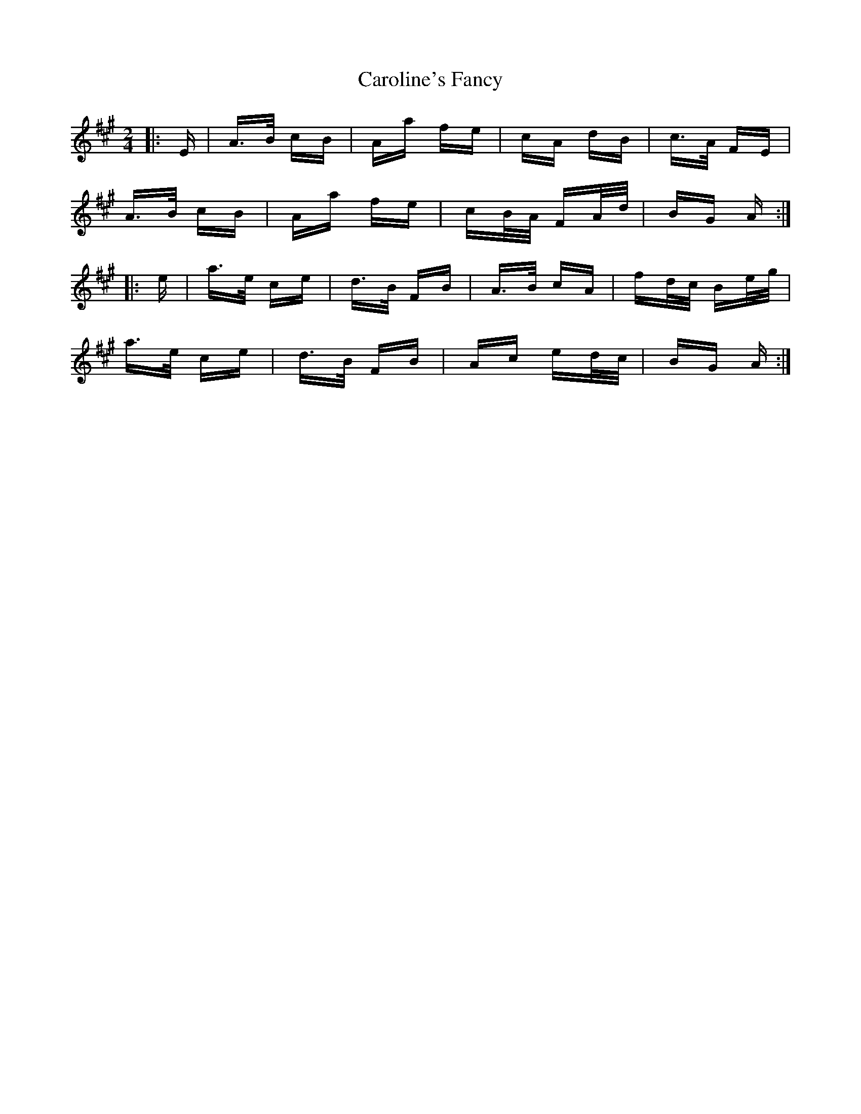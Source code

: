 X: 6287
T: Caroline's Fancy
R: polka
M: 2/4
K: Amajor
|:E|A>B cB|Aa fe|cA dB|c>A FE|
A>B cB|Aa fe|cB/A/ FA/d/|BG A:|
|:e|a>e ce|d>B FB|A>B cA|fd/c/ Be/g/|
a>e ce|d>B FB|Ac ed/c/|BG A:|

